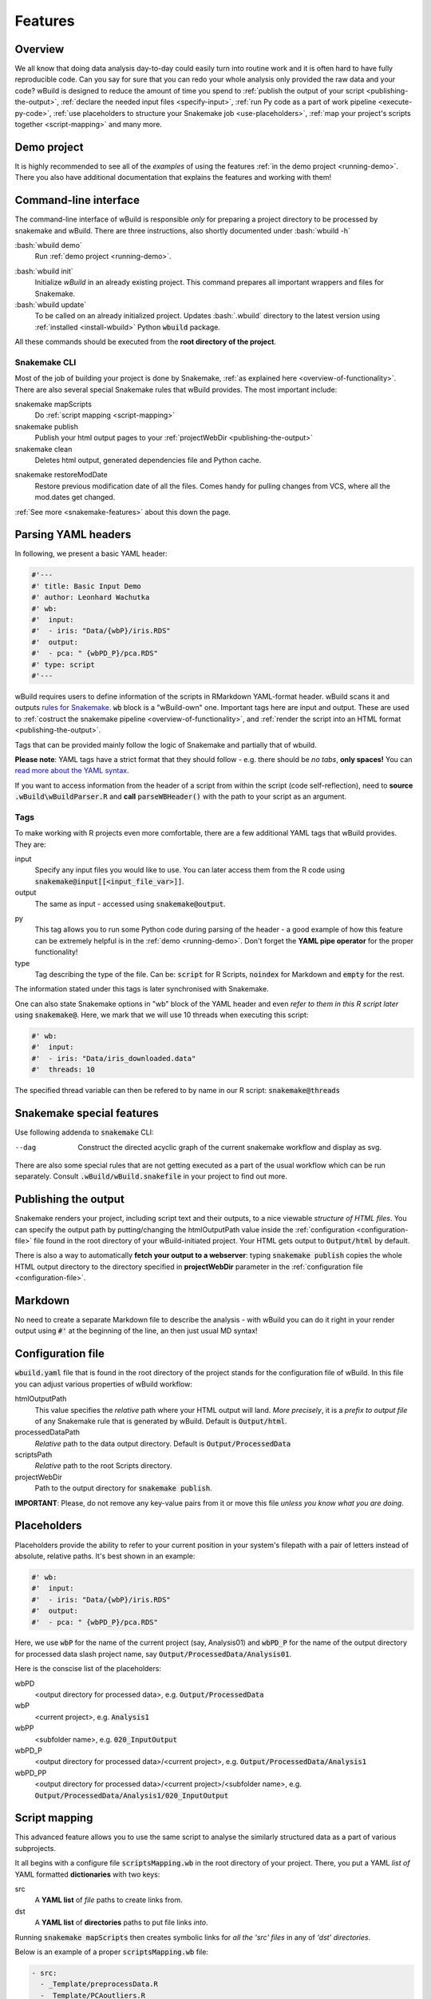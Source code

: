 .. _features:

========
Features
========

Overview
--------

We all know that doing data analysis day-to-day could easily turn into routine work and it is often hard to have fully reproducible code. Can you say for sure that you can redo your whole analysis only provided the raw data and your code?
wBuild is designed to reduce the
amount of time you spend to :ref:`publish the output of your script <publishing-the-output>`, :ref:`declare the needed input files <specify-input>`,
:ref:`run Py code as a part of work pipeline <execute-py-code>`, :ref:`use placeholders to structure your Snakemake job <use-placeholders>`,
:ref:`map your project's scripts together <script-mapping>` and many more.

Demo project
------------
It is highly recommended to see all of the `examples` of using the features :ref:`in the demo project <running-demo>`.
There you also have additional documentation that explains the features and working with them!

Command-line interface
----------------------
The command-line interface of wBuild is responsible `only` for preparing a project directory to be processed by snakemake and wBuild. There are three instructions, also shortly
documented under :bash:`wbuild -h`

:bash:`wbuild demo`
    Run :ref:`demo project <running-demo>`.

.. _wbuild-init:

:bash:`wbuild init`
    Initialize `wBuild` in an already existing project. This command prepares all important wrappers and files for Snakemake.

:bash:`wbuild update`
    To be called on an already initialized project. Updates :bash:`.wbuild` directory to the latest version using
    :ref:`installed <install-wbuild>` Python :code:`wbuild` package.

All these commands should be executed from the **root directory of the project**.

Snakemake CLI
~~~~~~~~~~~~~

Most of the job of building your project is done by Snakemake, :ref:`as explained here <overview-of-functionality>`. There
are also several special Snakemake rules that wBuild provides. The most important include:

snakemake mapScripts
    Do :ref:`script mapping <script-mapping>`

snakemake publish
    Publish your html output pages to your :ref:`projectWebDir <publishing-the-output>`

snakemake clean
    Deletes html output, generated dependencies file and Python cache.

.. _restore-mod-date:

snakemake restoreModDate
    Restore previous modification date of all the files. Comes handy for pulling changes from VCS, where all the mod.dates
    get changed.

:ref:`See more <snakemake-features>` about this down the page.

.. _yaml-headers:

Parsing YAML headers
--------------------
In following, we present a basic YAML header:

.. code-block:: R

    #'---
    #' title: Basic Input Demo
    #' author: Leonhard Wachutka
    #' wb:
    #'  input:
    #'  - iris: "Data/{wbP}/iris.RDS"
    #'  output:
    #'  - pca: " {wbPD_P}/pca.RDS"
    #' type: script
    #'---


wBuild requires users to define information of the scripts in RMarkdown YAML-format header.
wBuild scans it and outputs `rules for Snakemake`_. :code:`wb` block is a "wBuild-own" one.
Important tags here are input and output. These are used to :ref:`costruct the snakemake pipeline <overview-of-functionality>`,
and :ref:`render the script into an HTML format <publishing-the-output>`.

Tags that can be provided mainly follow the logic of Snakemake and partially that of wbuild.

**Please note**: YAML tags have a strict format that they should follow - e.g. there should be *no tabs*, **only spaces!**
You can `read more about the YAML syntax`_.

.. _read more about the YAML syntax: http://docs.ansible.com/ansible/latest/reference_appendices/YAMLSyntax.html

If you want to access information from the header of a script from within the script (code self-reflection), need to **source** :code:`.wBuild\wBuildParser.R` and **call**
:code:`parseWBHeader()` with the path to your script as an argument.


Tags
~~~~

To make working with R projects even more comfortable, there are a few additional YAML tags that wBuild provides. They are:

.. _specify-input:

input
    Specify any input files you would like to use. You can later access them from the R code using :code:`snakemake@input[[<input_file_var>]]`.

output
    The same as input - accessed using :code:`snakemake@output`.

.. _execute-py-code:

py
    This tag allows you to run some Python code during parsing of the header - a good example of how this feature can be extremely helpful is
    in the :ref:`demo <running-demo>`. Don't forget the **YAML pipe operator** for the proper functionality!

type
    Tag describing the type of the file. Can be: :code:`script` for R Scripts, :code:`noindex` for Markdown and :code:`empty`
    for the rest.

The information stated under this tags is later synchronised with Snakemake.

.. _snakemake-tags:

One can also state Snakemake options in "wb" block of the YAML header and even `refer to them in this R script later` using
:code:`snakemake@`. Here, we mark that we will use 10 threads when executing this script:

.. code-block:: R

    #' wb:
    #'  input:
    #'  - iris: "Data/iris_downloaded.data"
    #'  threads: 10

The specified thread variable can then be refered to by name in our R script: :code:`snakemake@threads`

.. _snakemake-features:

Snakemake special features
--------------------------

Use following addenda to :code:`snakemake` CLI:

--dag
    Construct the directed acyclic graph of the current snakemake workflow and display as svg.

There are also some special rules that are not getting executed as a part of the usual workflow which can be run separately. Consult
:code:`.wBuild/wBuild.snakefile` in your project to find out more.

.. _rules for Snakemake: http://snakemake.readthedocs.io/en/stable/snakefiles/rules.html

.. _publishing-the-output:

Publishing the output
---------------------

Snakemake renders your project, including script text and their outputs, to a nice viewable *structure of HTML files*. You can
specify the output path by putting/changing the htmlOutputPath value inside the :ref:`configuration <configuration-file>` file found
in the root directory of your wBuild-initiated project. Your HTML gets output to :code:`Output/html` by default.

There is also a way to automatically **fetch your output to a webserver**: typing :code:`snakemake publish` copies the whole HTML output directory
to the directory specified in **projectWebDir** parameter in the :ref:`configuration file <configuration-file>`.

Markdown
--------

No need to create a separate Markdown file to describe the analysis - with wBuild you can do it right in your render
output using :code:`#'` at the beginning of the line, an then just usual MD syntax!

.. _configuration-file:

Configuration file
------------------

:code:`wbuild.yaml` file that is found in the root directory of the project stands for the configuration file of wBuild.
In this file you can adjust various properties of wBuild workflow:

.. _html-output-path:

htmlOutputPath
    This value specifies the `relative` path where your HTML output will land. *More precisely*, it is a `prefix to output file`
    of any Snakemake rule that is generated by wBuild. Default is :code:`Output/html`.

processedDataPath
    `Relative` path to the data output directory. Default is :code:`Output/ProcessedData`

scriptsPath
    `Relative` path to the root Scripts directory.

projectWebDir
    Path to the output directory for :code:`snakemake publish`.

**IMPORTANT**: Please, do not remove any key-value pairs from it or move this file *unless you know what you are doing*.

.. _use-placeholders:

Placeholders
------------

Placeholders provide the ability to refer to your current position in your system's filepath with a pair of letters instead
of absolute, relative paths. It's best shown in an example:

.. code-block:: md

    #' wb:
    #'  input:
    #'  - iris: "Data/{wbP}/iris.RDS"
    #'  output:
    #'  - pca: " {wbPD_P}/pca.RDS"

Here, we use :code:`wbP` for the name of the current project (say, Analysis01) and :code:`wbPD_P` for the name of the
output directory for processed data slash project name, say :code:`Output/ProcessedData/Analysis01`.

Here is the conscise list of the placeholders:

wbPD
    <output directory for processed data>, e.g. :code:`Output/ProcessedData`

wbP
    <current project>, e.g.  :code:`Analysis1`

wbPP
    <subfolder name>, e.g. :code:`020_InputOutput`

wbPD_P
    <output directory for processed data>/<current project>, e.g. :code:`Output/ProcessedData/Analysis1`

wbPD_PP
    <output directory for processed data>/<current project>/<subfolder name>, e.g. :code:`Output/ProcessedData/Analysis1/020_InputOutput`


.. _script-mapping:

Script mapping
--------------

This advanced feature allows you to use the same script to analyse the similarly structured data as a part of various
subprojects.

It all begins with a configure file :code:`scriptsMapping.wb` in the root directory of your project. There, you put a YAML *list of* YAML formatted **dictionaries** with two keys:

src
    A **YAML list** of *file* paths to create links from.
dst
    A **YAML list** of **directories** paths to put file links *into*.

Running :code:`snakemake mapScripts` then creates symbolic links for *all the 'src' files* in any of *'dst' directories*.

.. note:

    Give only paths *without* Scripts directory name - Scripts path will automatically be taken from
    :ref:`configuration file <configuration-file>` under key :code:`scriptsPath`.

Below is an example of a proper :code:`scriptsMapping.wb` file:

.. code-block:: yaml

  - src:
    - _Template/preprocessData.R
    - _Template/PCAoutliers.R
    dst:
    - Principal_Analysis/allIntensities
    - Principal_Analysis/withoutFamilies
    - Principal_Analysis/withoutReplicates
    - Principal_Analysis/withoutReplicatesAndFamilies

Here, we map two scripts, :code:`preprocessData.R` and :code:`PCAoutliers.R`, to be in each of the four projects of :code:`Principal_Analysis`. :ref:`Placeholders <use-placeholders>` then do their thing to speak to the right :code:`ProcessedData` sub-directories, based on the current subproject.


.. _subindex:

HTML Subindex
-------------

For subdirectories under the :code:`Scripts/` directory you can also create a separate HTML index file.
This is particularly useful when you have a larger, more modular workflow and you want to view the results of one module
as soon as they have successfully finished.

In order to create a subindex, you need to create a new rule in your :code:`Snakefile`.

.. note::

    The subdirectory path has to be within the script directory so that all HTML pages get rendered correctly.


Here is an example from the Demo project.

.. code-block:: python


    from wbuild.createIndex import createIndexRule, ci

    subdir = "Scripts/Analysis1/010_BasicInput/"
    index_name = "Analysis1_BasicInput"
    input, index_file, graph_file, _ = createIndexRule(scriptsPath=subdir, index_name=index_name)

    rule subIndex:
        input: input
        output:
            index = index_file,
            graph = graph_file
        run:
            # 1. create the index file
            ci(subdir, index_name)
            # 2. create the dependency graph
            shell("snakemake --rulegraph {output.index} | dot -Tsvg -Grankdir=LR > {output.graph}")

The :code:`wbuild.createIndex.createIndexRule()` function takes in the relative subdirectory path and an index name,
which is prepended to the index HTML file.
In this example, the HTML index file is called :code:`Analysis1_BasicInput_index.html` under the :code:`htmlOutputPath`.
The function returns a list of all HTML output files, the index file name, the dependency graph file name and the
readme HTML file name.

Using this information, you can assemble your rule, where the HTML file list is the input and the output is the index
file name.
You need to call the :code:`wbuild.createIndex.ci()` function to write the index HTML file.
You should also include the instructions to generate your dependency graph file.
The standard way is to use the snakemake option :code:`--rulegraph` to create a graph of all dependencies of the index file.
This gives you a :code:`graphviz` output that you can pipe into an the dependency graph file that you obtained from
:code:`wbuild.createIndex.createIndexRule()`.
Optionally, you can also use the :code:`--dag` option, which gives you the complete job graph.
